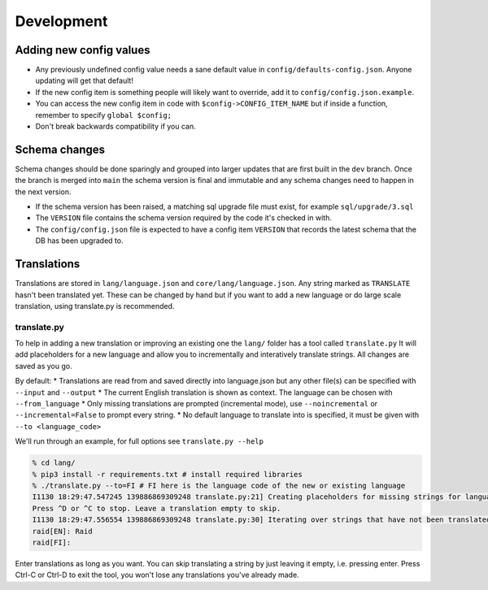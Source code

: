 Development
===========

Adding new config values
------------------------

* Any previously undefined config value needs a sane default value in ``config/defaults-config.json``. Anyone updating will get that default!
* If the new config item is something people will likely want to override, add it to ``config/config.json.example``.
* You can access the new config item in code with ``$config->CONFIG_ITEM_NAME`` but if inside a function, remember to specify ``global $config;``
* Don't break backwards compatibility if you can.

Schema changes
--------------

Schema changes should be done sparingly and grouped into larger updates that are first built in the ``dev`` branch. Once the branch is merged into ``main``
the schema version is final and immutable and any schema changes need to happen in the next version.

* If the schema version has been raised, a matching sql upgrade file must exist, for example ``sql/upgrade/3.sql``
* The ``VERSION`` file contains the schema version required by the code it's checked in with.
* The ``config/config.json`` file is expected to have a config item ``VERSION`` that records the latest schema that the DB has been upgraded to.


Translations
------------

Translations are stored in ``lang/language.json`` and ``core/lang/language.json``. Any string marked as ``TRANSLATE`` hasn't been translated yet. These can be changed by hand but if you want to add a new language or do large scale translation, using translate.py is recommended.

translate.py
^^^^^^^^^^^^

To help in adding a new translation or improving an existing one the ``lang/`` folder has a tool called ``translate.py``
It will add placeholders for a new language and allow you to incrementally and interatively translate strings. All changes are saved as you go.

By default:
* Translations are read from and saved directly into language.json but any other file(s) can be specified with ``--input`` and ``--output``
* The current English translation is shown as context. The language can be chosen with ``--from_language``
* Only missing translations are prompted (incremental mode), use ``--noincremental`` or ``--incremental=False`` to prompt every string.
* No default language to translate into is specified, it must be given with ``--to <language_code>``

We'll run through an example, for full options see ``translate.py --help``

.. code-block:: shell

   % cd lang/
   % pip3 install -r requirements.txt # install required libraries
   % ./translate.py --to=FI # FI here is the language code of the new or existing language
   I1130 18:29:47.547245 139886869309248 translate.py:21] Creating placeholders for missing strings for language FI
   Press ^D or ^C to stop. Leave a translation empty to skip.
   I1130 18:29:47.556554 139886869309248 translate.py:30] Iterating over strings that have not been translated to language FI
   raid[EN]: Raid
   raid[FI]:

Enter translations as long as you want. You can skip translating a string by just leaving it empty, i.e. pressing enter. Press Ctrl-C or Ctrl-D to exit the tool, you won't lose any translations you've already made.
